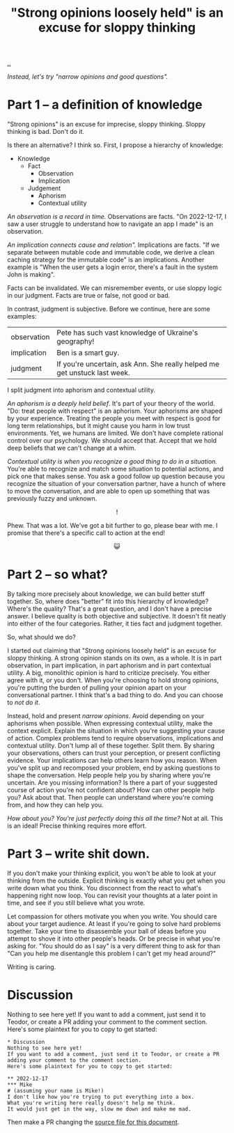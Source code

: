 :PROPERTIES:
:ID: bd1be8c0-9227-4f87-9e9e-86b0f5903d5d
:END:
#+TITLE: "Strong opinions loosely held" is an excuse for sloppy thinking

[[file:..][..]]

/Instead, let's try "narrow opinions and good questions"./

* Part 1 -- a definition of knowledge

"Strong opinions" is an excuse for imprecise, sloppy thinking.
Sloppy thinking is bad.
Don't do it.

Is there an alternative?
I think so.
First, I propose a hierarchy of knowledge:

- Knowledge
  - Fact
    - Observation
    - Implication
  - Judgement
    - Aphorism
    - Contextual utility

/An observation is a record in time./
Observations are facts.
"On 2022-12-17, I saw a user struggle to understand how to navigate an app I made" is an observation.

/An implication connects cause and relation"./
Implications are facts.
"If we separate between mutable code and immutable code, we derive a clean caching strategy for the immutable code" is an implications.
Another example is "When the user gets a login error, there's a fault in the system John is making".

Facts can be invalidated.
We can misremember events, or use sloppy logic in our judgment.
Facts are true or false, not good or bad.

In contrast, judgment is subjective.
Before we continue, here are some examples:

| observation | Pete has such vast knowledge of Ukraine's geography!                      |
| implication | Ben is a smart guy.                                                       |
| judgment    | If you're uncertain, ask Ann. She really helped me get unstuck last week. |

I split judgment into aphorism and contextual utility.

/An aphorism is a deeply held belief/.
It's part of your theory of the world.
"Do: treat people with respect" is an aphorism.
Your aphorisms are shaped by your experience.
Treating the people you meet with respect is good for long term relationships, but it might cause you harm in low trust environments.
Yet, we humans are limited.
We don't have complete rational control over our psychology.
We should accept that.
Accept that we hold deep beliefs that we can't change at a whim.

/Contextual utility is when you recognize a good thing to do in a situation./
You're able to recognize and match some situation to potential actions, and pick one that makes sense.
You ask a good follow up question because you recognize the situation of your conversation partner, have a hunch of where to move the conversation, and are able to open up something that was previously fuzzy and unknown.

#+begin_export html
<center>
!
</center>
#+end_export

Phew.
That was a lot.
We've got a bit further to go, please bear with me.
I promise that there's a specific call to action at the end!

#+begin_export html
<center>
😺
</center>
#+end_export

* Part 2 -- so what?

By talking more precisely about knowledge, we can build better stuff together.
So, where does "better" fit into this hierarchy of knowledge?
Where's the quality?
That's a great question, and I don't have a precise answer.
I believe quality is both objective and subjective.
It doesn't fit neatly into either of the four categories.
Rather, it ties fact and judgment together.

So, what should we do?

I started out claiming that "Strong opinions loosely held" is an excuse for sloppy thinking.
A strong opinion stands on its own, as a whole.
It is in part observation, in part implication, in part aphorism and in part contextual utility.
A big, monolithic opinion is hard to criticize precisely.
You either agree with it, or you don't.
When you're choosing to hold strong opinions, you're putting the burden of pulling your opinion apart on your conversational partner.
I think that's a bad thing to do.
And you can choose to /not do it/.

Instead, hold and present /narrow opinions/.
Avoid depending on your aphorisms when possible.
When expressing contextual utility, make the context explicit.
Explain the situation in which you're suggesting your cause of action.
Complex problems tend to require observations, implications and contextual utility.
Don't lump all of these together.
Split them.
By sharing your observations, others can trust your perception, or present conflicting evidence.
Your implications can help others learn how you reason.
When you've split up and recomposed your problem, end by asking questions to shape the conversation.
Help people help you by sharing where you're uncertain.
Are you missing information?
Is there a part of your suggested course of action you're not confident about?
How can other people help you?
Ask about that.
Then people can understand where you're coming from, and how they can help you.

/How about you? You're just perfectly doing this all the time?/
Not at all.
This is an ideal!
Precise thinking requires more effort.

* Part 3 -- write shit down.

If you don't make your thinking explicit, you won't be able to look at your thinking from the outside.
Explicit thinking is exactly what you get when you write down what you think.
You disconnect from the react to what's happening right now loop.
You can revisit your thoughts at a later point in time, and see if you still believe what you wrote.

Let compassion for others motivate you when you write.
You should care about your target audience.
At least if you're going to solve hard problems together.
Take your time to disassemble your ball of ideas before you attempt to shove it into other people's heads.
Or be precise in what you're asking for.
"You should do as I say" is a very different thing to ask for than "Can you help me disentangle this problem I can't get my head around?"

Writing is caring.

* Discussion
Nothing to see here yet!
If you want to add a comment, just send it to Teodor, or create a PR adding your comment to the comment section.
Here's some plaintext for you to copy to get started:

#+begin_src org-mode
  * Discussion
  Nothing to see here yet!
  If you want to add a comment, just send it to Teodor, or create a PR adding your comment to the comment section.
  Here's some plaintext for you to copy to get started:

  ** 2022-12-17
  *** Mike
  # (assuming your name is Mike!)
  I don't like how you're trying to put everything into a box.
  What you're writing here really doesn't help me think.
  It would just get in the way, slow me down and make me mad.
#+end_src

Then make a PR changing the [[https://github.com/teodorlu/play.teod.eu/tree/master/strong-opinions-loosely-held-considered-harmful/index.org][source file for this document]].

#+BEGIN_VERSE















#+END_VERSE
